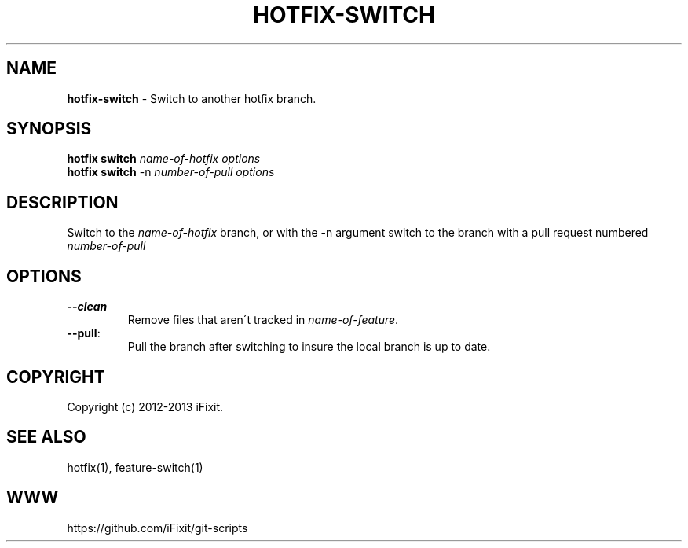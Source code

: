 .\" generated with Ronn/v0.7.3
.\" http://github.com/rtomayko/ronn/tree/0.7.3
.
.TH "HOTFIX\-SWITCH" "1" "September 2013" "iFixit" ""
.
.SH "NAME"
\fBhotfix\-switch\fR \- Switch to another hotfix branch\.
.
.SH "SYNOPSIS"
\fBhotfix switch\fR \fIname\-of\-hotfix\fR \fIoptions\fR
.
.br
\fBhotfix switch\fR \-n \fInumber\-of\-pull\fR \fIoptions\fR
.
.SH "DESCRIPTION"
Switch to the \fIname\-of\-hotfix\fR branch, or with the \-n argument switch to the branch with a pull request numbered \fInumber\-of\-pull\fR
.
.SH "OPTIONS"
.
.TP
\fB\-\-clean\fR
Remove files that aren\'t tracked in \fIname\-of\-feature\fR\.
.
.TP
\fB\-\-pull\fR:
.
.br
Pull the branch after switching to insure the local branch is up to date\.

.
.SH "COPYRIGHT"
Copyright (c) 2012\-2013 iFixit\.
.
.SH "SEE ALSO"
hotfix(1), feature\-switch(1)
.
.SH "WWW"
https://github\.com/iFixit/git\-scripts
